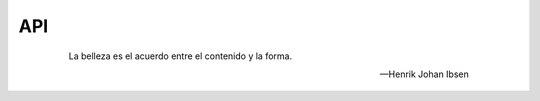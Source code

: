 ===
API
===

 .. epigraph::

   La belleza es el acuerdo entre el contenido y la forma.

   -- Henrik Johan Ibsen
